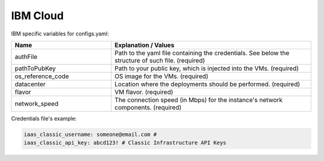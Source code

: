 IBM Cloud
---------------------------------------------

IBM specific variables for configs.yaml:

.. list-table::
   :widths: 25 50
   :header-rows: 1

   * - Name
     - Explanation / Values
   * - authFile
     - Path to the yaml file containing the credentials. See below the structure of such file. (required)
   * - pathToPubKey
     - Path to your public key, which is injected into the VMs. (required)
   * - os_reference_code
     - OS image for the VMs. (required)
   * - datacenter
     - Location where the deployments should be performed. (required)
   * - flavor
     - VM flavor. (required)
   * - network_speed
     - The connection speed (in Mbps) for the instance's network components. (required)

Credentials file's example:

.. code-block:: console

  iaas_classic_username: someone@email.com #
  iaas_classic_api_key: abcd123! # Classic Infrastructure API Keys
